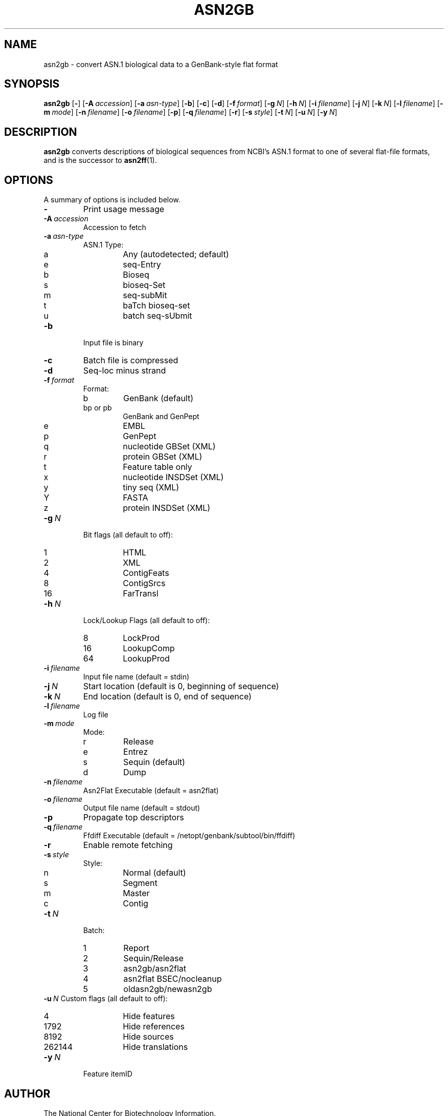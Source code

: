 .TH ASN2GB 1 2007-10-19 NCBI "NCBI Tools User's Manual"
.SH NAME
asn2gb \- convert ASN.1 biological data to a GenBank-style flat format
.SH SYNOPSIS
.B asn2gb
[\|\fB\-\fP\|]
[\|\fB\-A\fP\ \fIaccession\fP\|]
[\|\fB\-a\fP\ \fIasn-type\fP\|]
[\|\fB\-b\fP\|]
[\|\fB\-c\fP\|]
[\|\fB\-d\fP\|]
[\|\fB\-f\fP\ \fIformat\fP\|]
[\|\fB\-g\fP\ \fIN\fP\|]
[\|\fB\-h\fP\ \fIN\fP\|]
[\|\fB\-i\fP\ \fIfilename\fP\|]
[\|\fB\-j\fP\ \fIN\fP\|]
[\|\fB\-k\fP\ \fIN\fP\|]
[\|\fB\-l\fP\ \fIfilename\fP\|]
[\|\fB\-m\fP\ \fImode\fP\|]
[\|\fB\-n\fP\ \fIfilename\fP\|]
[\|\fB\-o\fP\ \fIfilename\fP\|]
[\|\fB\-p\fP\|]
[\|\fB\-q\fP\ \fIfilename\fP\|]
[\|\fB\-r\fP\|]
[\|\fB\-s\fP\ \fIstyle\fP\|]
[\|\fB\-t\fP\ \fIN\fP\|]
[\|\fB\-u\fP\ \fIN\fP\|]
.\" [\|\fB\-x\fP\ \fIacc\fP\|] \" disabled
[\|\fB\-y\fP\ \fIN\fP\|]
.SH DESCRIPTION
\fBasn2gb\fP converts descriptions of biological sequences from NCBI's
ASN.1 format to one of several flat-file formats, and is the successor
to \fBasn2ff\fP(1).
.SH OPTIONS
A summary of options is included below.
.TP
\fB\-\fP
Print usage message
.TP
\fB\-A\fP\ \fIaccession\fP
Accession to fetch
.TP
\fB\-a\fP\ \fIasn-type\fP
ASN.1 Type:
.RS
.PD 0
.IP a
Any (autodetected; default)
.IP e
seq-Entry
.IP b
Bioseq
.IP s
bioseq-Set
.IP m
seq-subMit
.IP t
baTch bioseq-set
.IP u
batch seq-sUbmit
.PD
.RE
.TP
\fB\-b\fP
Input file is binary
.TP
\fB\-c\fP
Batch file is compressed
.TP
\fB\-d\fP
Seq-loc minus strand
.TP
\fB\-f\fP\ \fIformat\fP
Format:
.RS
.PD 0
.IP b
GenBank (default)
.IP "bp or pb"
GenBank and GenPept
.IP e
EMBL
.IP p
GenPept
.IP q
nucleotide GBSet (XML)
.IP r
protein GBSet (XML)
.IP t
Feature table only
.IP x
nucleotide INSDSet (XML)
.IP y
tiny seq (XML)
.IP Y
FASTA
.IP z
protein INSDSet (XML)
.PD
.RE
.TP
\fB\-g\fP\ \fIN\fP
Bit flags (all default to off):
.RS
.PD 0
.IP 1
HTML
.IP 2
XML
.IP 4
ContigFeats
.IP 8
ContigSrcs
.IP 16
FarTransl
.PD
.RE
.TP
\fB\-h\fP\ \fIN\fP
Lock/Lookup Flags (all default to off):
.RS
.PD 0
.IP 8
LockProd
.IP 16
LookupComp
.IP 64
LookupProd
.PD
.RE
.TP
\fB\-i\fP\ \fIfilename\fP
Input file name (default = stdin)
.TP
\fB\-j\fP\ \fIN\fP
Start location (default is 0, beginning of sequence)
.TP
\fB\-k\fP\ \fIN\fP
End location (default is 0, end of sequence)
.TP
\fB\-l\fP\ \fIfilename\fP
Log file
.TP
\fB\-m\fP\ \fImode\fP
Mode:
.RS
.PD 0
.IP r
Release
.IP e
Entrez
.IP s
Sequin (default)
.IP d
Dump
.PD
.RE
.TP
\fB\-n\fP\ \fIfilename\fP
Asn2Flat Executable (default = asn2flat)
.TP
\fB\-o\fP\ \fIfilename\fP
Output file name (default = stdout)
.TP
\fB\-p\fP
Propagate top descriptors
.TP
\fB\-q\fP\ \fIfilename\fP
Ffdiff Executable (default = /netopt/genbank/subtool/bin/ffdiff)
.TP
\fB\-r\fP
Enable remote fetching
.TP
\fB\-s\fP\ \fIstyle\fP
Style:
.RS
.PD 0
.IP n
Normal (default)
.IP s
Segment
.IP m
Master
.IP c
Contig
.PD
.RE
.TP
\fB\-t\fP\ \fIN\fP
Batch:
.RS
.PD 0
.IP 1
Report
.IP 2
Sequin/Release
.IP 3
asn2gb/asn2flat
.IP 4
asn2flat BSEC/nocleanup
.IP 5
oldasn2gb/newasn2gb
.PD
.RE
\fB\-u\fP\ \fIN\fP
Custom flags (all default to off):
.RS
.PD 0
.IP 4
Hide features
.IP 1792
Hide references
.IP 8192
Hide sources
.IP 262144
Hide translations
.PD
.RE
.\" .TP
.\" \fB\-x\fP\ \fIacc\fP
.\" Accession to extract
.TP
\fB\-y\fP\ \fIN\fP
Feature itemID
.SH AUTHOR
The National Center for Biotechnology Information.
.SH SEE ALSO
.BR asn2all (1),
.BR asn2asn (1),
.BR asn2ff (1),
.BR asn2fsa (1),
.BR asn2xml (1),
.BR asndhuff (1),
.BR insdseqget (1),
asn2gb.txt.
